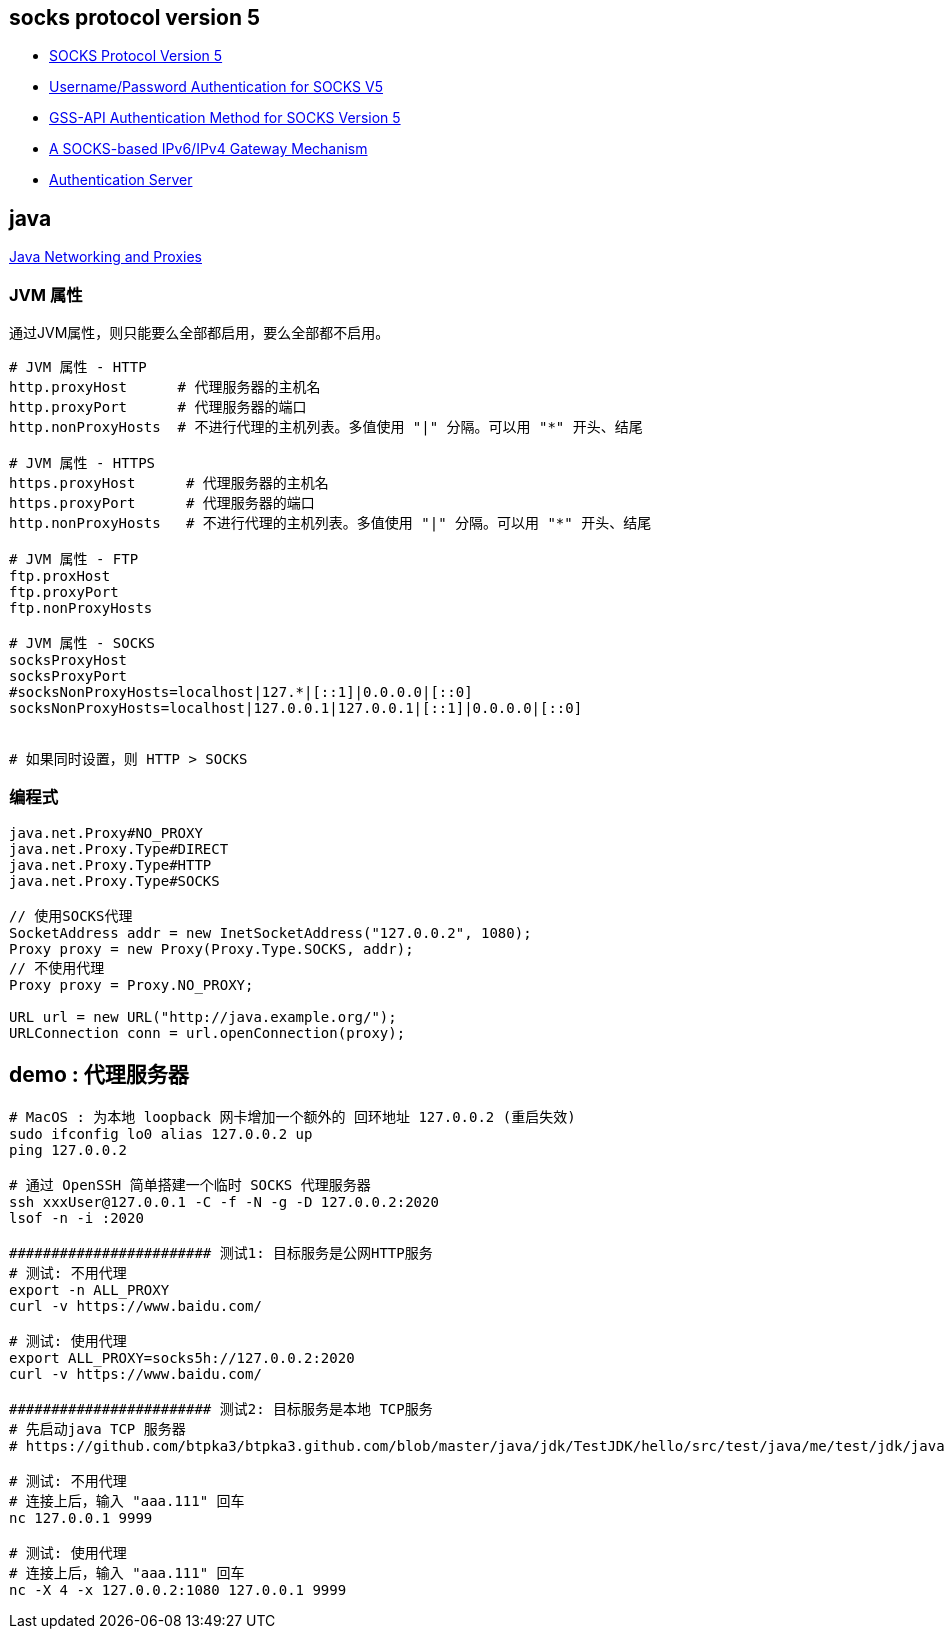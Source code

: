 
== socks protocol version 5
- link:https://www.rfc-editor.org/rfc/rfc1928.html[SOCKS Protocol Version 5]
- link:https://www.rfc-editor.org/rfc/rfc1929.html[Username/Password Authentication for SOCKS V5]
- link:https://www.rfc-editor.org/rfc/rfc1961.html[GSS-API Authentication Method for SOCKS Version 5]
- link:https://www.rfc-editor.org/rfc/rfc3089.html[A SOCKS-based IPv6/IPv4 Gateway Mechanism]
- link:https://www.rfc-editor.org/rfc/rfc931.html[Authentication Server]




== java

link:https://docs.oracle.com/javase/8/docs/technotes/guides/net/proxies.html[Java Networking and Proxies]



=== JVM 属性

通过JVM属性，则只能要么全部都启用，要么全部都不启用。

[source,shell]
----
# JVM 属性 - HTTP
http.proxyHost      # 代理服务器的主机名
http.proxyPort      # 代理服务器的端口
http.nonProxyHosts  # 不进行代理的主机列表。多值使用 "|" 分隔。可以用 "*" 开头、结尾

# JVM 属性 - HTTPS
https.proxyHost      # 代理服务器的主机名
https.proxyPort      # 代理服务器的端口
http.nonProxyHosts   # 不进行代理的主机列表。多值使用 "|" 分隔。可以用 "*" 开头、结尾

# JVM 属性 - FTP
ftp.proxHost
ftp.proxyPort
ftp.nonProxyHosts

# JVM 属性 - SOCKS
socksProxyHost
socksProxyPort
#socksNonProxyHosts=localhost|127.*|[::1]|0.0.0.0|[::0]
socksNonProxyHosts=localhost|127.0.0.1|127.0.0.1|[::1]|0.0.0.0|[::0]


# 如果同时设置，则 HTTP > SOCKS
----


=== 编程式
[source,java]
----
java.net.Proxy#NO_PROXY
java.net.Proxy.Type#DIRECT
java.net.Proxy.Type#HTTP
java.net.Proxy.Type#SOCKS

// 使用SOCKS代理
SocketAddress addr = new InetSocketAddress("127.0.0.2", 1080);
Proxy proxy = new Proxy(Proxy.Type.SOCKS, addr);
// 不使用代理
Proxy proxy = Proxy.NO_PROXY;

URL url = new URL("http://java.example.org/");
URLConnection conn = url.openConnection(proxy);

----







== demo : 代理服务器

[source,shell]
----
# MacOS : 为本地 loopback 网卡增加一个额外的 回环地址 127.0.0.2 (重启失效)
sudo ifconfig lo0 alias 127.0.0.2 up
ping 127.0.0.2

# 通过 OpenSSH 简单搭建一个临时 SOCKS 代理服务器
ssh xxxUser@127.0.0.1 -C -f -N -g -D 127.0.0.2:2020
lsof -n -i :2020

######################## 测试1: 目标服务是公网HTTP服务
# 测试: 不用代理
export -n ALL_PROXY
curl -v https://www.baidu.com/

# 测试: 使用代理
export ALL_PROXY=socks5h://127.0.0.2:2020
curl -v https://www.baidu.com/

######################## 测试2: 目标服务是本地 TCP服务
# 先启动java TCP 服务器
# https://github.com/btpka3/btpka3.github.com/blob/master/java/jdk/TestJDK/hello/src/test/java/me/test/jdk/java/nio/NioEchoServer.java

# 测试: 不用代理
# 连接上后，输入 "aaa.111" 回车
nc 127.0.0.1 9999

# 测试: 使用代理
# 连接上后，输入 "aaa.111" 回车
nc -X 4 -x 127.0.0.2:1080 127.0.0.1 9999

----


